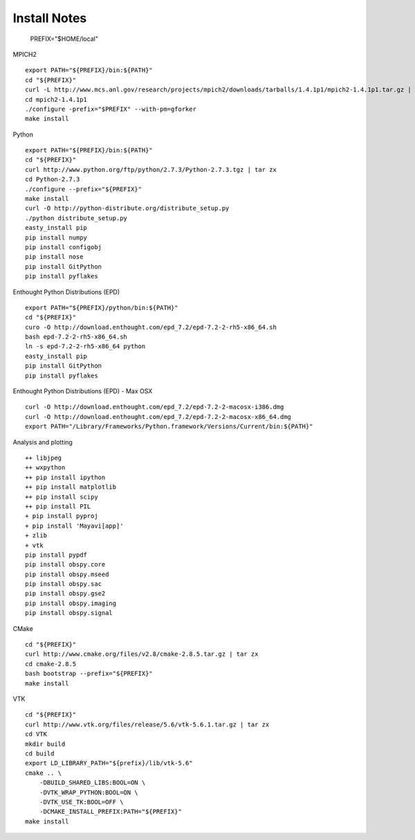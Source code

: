Install Notes
-------------

    PREFIX="$HOME/local"

MPICH2
::

    export PATH="${PREFIX}/bin:${PATH}"
    cd "${PREFIX}"
    curl -L http://www.mcs.anl.gov/research/projects/mpich2/downloads/tarballs/1.4.1p1/mpich2-1.4.1p1.tar.gz | tar zx
    cd mpich2-1.4.1p1
    ./configure -prefix="$PREFIX" --with-pm=gforker 
    make install

Python
::

    export PATH="${PREFIX}/bin:${PATH}"
    cd "${PREFIX}"
    curl http://www.python.org/ftp/python/2.7.3/Python-2.7.3.tgz | tar zx
    cd Python-2.7.3
    ./configure --prefix="${PREFIX}"
    make install
    curl -O http://python-distribute.org/distribute_setup.py
    ./python distribute_setup.py
    easty_install pip
    pip install numpy
    pip install configobj
    pip install nose
    pip install GitPython
    pip install pyflakes

Enthought Python Distributions (EPD)
::
    
    export PATH="${PREFIX}/python/bin:${PATH}"
    cd "${PREFIX}"
    curo -O http://download.enthought.com/epd_7.2/epd-7.2-2-rh5-x86_64.sh
    bash epd-7.2-2-rh5-x86_64.sh
    ln -s epd-7.2-2-rh5-x86_64 python
    easty_install pip
    pip install GitPython
    pip install pyflakes

Enthought Python Distributions (EPD) - Max OSX
::
    
    curl -O http://download.enthought.com/epd_7.2/epd-7.2-2-macosx-i386.dmg
    curl -O http://download.enthought.com/epd_7.2/epd-7.2-2-macosx-x86_64.dmg
    export PATH="/Library/Frameworks/Python.framework/Versions/Current/bin:${PATH}"

Analysis and plotting
::

    ++ libjpeg
    ++ wxpython
    ++ pip install ipython
    ++ pip install matplotlib
    ++ pip install scipy
    ++ pip install PIL
    + pip install pyproj
    + pip install 'Mayavi[app]'
    + zlib
    + vtk
    pip install pypdf
    pip install obspy.core
    pip install obspy.mseed
    pip install obspy.sac
    pip install obspy.gse2
    pip install obspy.imaging
    pip install obspy.signal


CMake
::
    cd "${PREFIX}"
    curl http://www.cmake.org/files/v2.8/cmake-2.8.5.tar.gz | tar zx
    cd cmake-2.8.5
    bash bootstrap --prefix="${PREFIX}"
    make install

VTK
::
    cd "${PREFIX}"
    curl http://www.vtk.org/files/release/5.6/vtk-5.6.1.tar.gz | tar zx
    cd VTK
    mkdir build
    cd build
    export LD_LIBRARY_PATH="${prefix}/lib/vtk-5.6"
    cmake .. \
        -DBUILD_SHARED_LIBS:BOOL=ON \
        -DVTK_WRAP_PYTHON:BOOL=ON \
        -DVTK_USE_TK:BOOL=OFF \
        -DCMAKE_INSTALL_PREFIX:PATH="${PREFIX}"
    make install

